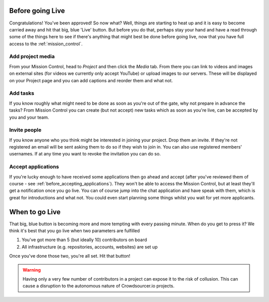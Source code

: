 .. _before_going_live:

Before going Live
===================

Congratulations! You've been approved! So now what? Well, things are starting to heat up and it is easy to become carried away and hit that big, blue 'Live' button. But before you do that, perhaps stay your hand and have a read through some of the things here to see if there's anything that might best be done before going live, now that you have full access to the :ref:`mission_control`.

Add project media
-------------------

From your Mission Control, head to *Project* and then click the *Media* tab. From there you can link to videos and images on external sites (for videos we currently only accept YouTube) or upload images to our servers. These will be displayed on your Project page and you can add captions and reorder them and what not.

Add tasks
----------

If you know roughly what might need to be done as soon as you're out of the gate, why not prepare in advance the tasks? From Mission Control you can create (but not accept) new tasks which as soon as you're live, can be accepted by you and your team.

Invite people
---------------

If you know anyone who you think might be interested in joining your project. Drop them an invite. If they're not registered an email will be sent asking them to do so if they wish to join in. You can also use registered members' usernames. If at any time you want to revoke the invitation you can do so.

Accept applications
--------------------

If you're lucky enough to have received some applications then go ahead and accept (after you've reviewed them of course - see :ref:`before_accepting_applications`). They won't be able to access the Mission Control, but at least they'll get a notification once you go live. You can of course jump into the chat application and have speak with them, which is great for introductions and what not. You could even start planning some things whilst you wait for yet more applicants.

.. _when_to_go_live:

When to go Live
===================

That big, blue button is becoming more and more tempting with every passing minute. When do you get to press it? We think it's best that you go live when two parameters are fulfilled

1. You've got more than 5 (but ideally 10) contributors on board
2. All infrastructure (e.g. repositories, accounts, websites) are set up

Once you've done those two, you're all set. Hit that button!

.. warning:: Having only a very few number of contributors in a project can expose it to the risk of collusion. This can cause a disruption to the autonomous nature of Crowdsourcer.io projects.
